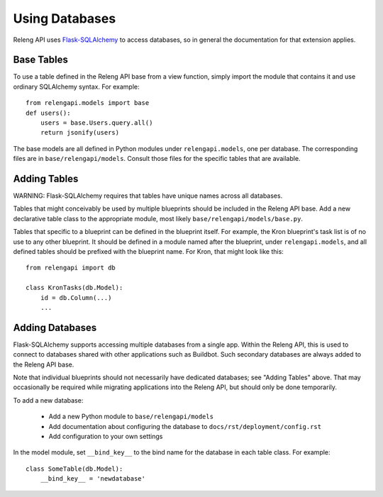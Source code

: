 Using Databases
===============

Releng API uses `Flask-SQLAlchemy <http://pythonhosted.org/Flask-SQLAlchemy/>`_ to access databases, so in general the documentation for that extension applies.

Base Tables
-----------

To use a table defined in the Releng API base from a view function, simply import the module that contains it and use ordinary SQLAlchemy syntax.
For example::

    from relengapi.models import base
    def users():
        users = base.Users.query.all()
        return jsonify(users)

The base models are all defined in Python modules under ``relengapi.models``, one per database.
The corresponding files are in ``base/relengapi/models``.
Consult those files for the specific tables that are available.

Adding Tables
-------------

WARNING: Flask-SQLAlchemy requires that tables have unique names across all databases.

Tables that might conceivably be used by multiple blueprints should be included in the Releng API base.
Add a new declarative table class to the appropriate module, most likely ``base/relengapi/models/base.py``.

Tables that specific to a blueprint can be defined in the blueprint itself.
For example, the Kron blueprint's task list is of no use to any other blueprint.
It should be defined in a module named after the blueprint, under ``relengapi.models``, and all defined tables should be prefixed with the blueprint name.
For Kron, that might look like this::

    from relengapi import db

    class KronTasks(db.Model):
        id = db.Column(...)
        ...

Adding Databases
----------------

Flask-SQLAlchemy supports accessing multiple databases from a single app.
Within the Releng API, this is used to connect to databases shared with other applications such as Buildbot.
Such secondary databases are always added to the Releng API base.

Note that individual blueprints should not necessarily have dedicated databases; see "Adding Tables" above.
That may occasionally be required while migrating applications into the Releng API, but should only be done temporarily.

To add a new database:

 * Add a new Python module to ``base/relengapi/models``
 * Add documentation about configuring the database to ``docs/rst/deployment/config.rst``
 * Add configuration to your own settings

In the model module, set ``__bind_key__`` to the bind name for the database in each table class.
For example::

    class SomeTable(db.Model):
        __bind_key__ = 'newdatabase'

